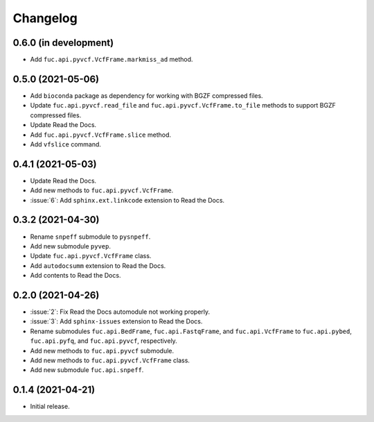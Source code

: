 Changelog
*********

0.6.0 (in development)
----------------------

* Add ``fuc.api.pyvcf.VcfFrame.markmiss_ad`` method.

0.5.0 (2021-05-06)
------------------

* Add ``bioconda`` package as dependency for working with BGZF compressed files.
* Update ``fuc.api.pyvcf.read_file`` and ``fuc.api.pyvcf.VcfFrame.to_file`` methods to support BGZF compressed files.
* Update Read the Docs.
* Add ``fuc.api.pyvcf.VcfFrame.slice`` method.
* Add ``vfslice`` command.

0.4.1 (2021-05-03)
------------------

* Update Read the Docs.
* Add new methods to ``fuc.api.pyvcf.VcfFrame``.
* :issue:`6`: Add ``sphinx.ext.linkcode`` extension to Read the Docs.

0.3.2 (2021-04-30)
------------------

* Rename ``snpeff`` submodule to ``pysnpeff``.
* Add new submodule ``pyvep``.
* Update ``fuc.api.pyvcf.VcfFrame`` class.
* Add ``autodocsumm`` extension to Read the Docs.
* Add contents to Read the Docs.

0.2.0 (2021-04-26)
------------------

* :issue:`2`: Fix Read the Docs automodule not working properly.
* :issue:`3`: Add ``sphinx-issues`` extension to Read the Docs.
* Rename submodules ``fuc.api.BedFrame``, ``fuc.api.FastqFrame``, and ``fuc.api.VcfFrame`` to ``fuc.api.pybed``, ``fuc.api.pyfq``, and ``fuc.api.pyvcf``, respectively.
* Add new methods to ``fuc.api.pyvcf`` submodule.
* Add new methods to ``fuc.api.pyvcf.VcfFrame`` class.
* Add new submodule ``fuc.api.snpeff``.

0.1.4 (2021-04-21)
------------------

* Initial release.

